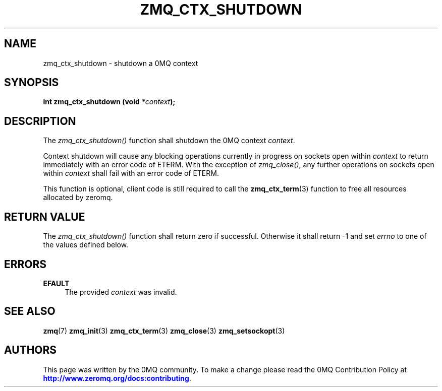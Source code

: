 '\" t
.\"     Title: zmq_ctx_shutdown
.\"    Author: [see the "AUTHORS" section]
.\" Generator: DocBook XSL Stylesheets v1.78.1 <http://docbook.sf.net/>
.\"      Date: 12/18/2015
.\"    Manual: 0MQ Manual
.\"    Source: 0MQ 4.1.4
.\"  Language: English
.\"
.TH "ZMQ_CTX_SHUTDOWN" "3" "12/18/2015" "0MQ 4\&.1\&.4" "0MQ Manual"
.\" -----------------------------------------------------------------
.\" * Define some portability stuff
.\" -----------------------------------------------------------------
.\" ~~~~~~~~~~~~~~~~~~~~~~~~~~~~~~~~~~~~~~~~~~~~~~~~~~~~~~~~~~~~~~~~~
.\" http://bugs.debian.org/507673
.\" http://lists.gnu.org/archive/html/groff/2009-02/msg00013.html
.\" ~~~~~~~~~~~~~~~~~~~~~~~~~~~~~~~~~~~~~~~~~~~~~~~~~~~~~~~~~~~~~~~~~
.ie \n(.g .ds Aq \(aq
.el       .ds Aq '
.\" -----------------------------------------------------------------
.\" * set default formatting
.\" -----------------------------------------------------------------
.\" disable hyphenation
.nh
.\" disable justification (adjust text to left margin only)
.ad l
.\" -----------------------------------------------------------------
.\" * MAIN CONTENT STARTS HERE *
.\" -----------------------------------------------------------------
.SH "NAME"
zmq_ctx_shutdown \- shutdown a 0MQ context
.SH "SYNOPSIS"
.sp
\fBint zmq_ctx_shutdown (void \fR\fB\fI*context\fR\fR\fB);\fR
.SH "DESCRIPTION"
.sp
The \fIzmq_ctx_shutdown()\fR function shall shutdown the 0MQ context \fIcontext\fR\&.
.sp
Context shutdown will cause any blocking operations currently in progress on sockets open within \fIcontext\fR to return immediately with an error code of ETERM\&. With the exception of \fIzmq_close()\fR, any further operations on sockets open within \fIcontext\fR shall fail with an error code of ETERM\&.
.sp
This function is optional, client code is still required to call the \fBzmq_ctx_term\fR(3) function to free all resources allocated by zeromq\&.
.SH "RETURN VALUE"
.sp
The \fIzmq_ctx_shutdown()\fR function shall return zero if successful\&. Otherwise it shall return \-1 and set \fIerrno\fR to one of the values defined below\&.
.SH "ERRORS"
.PP
\fBEFAULT\fR
.RS 4
The provided
\fIcontext\fR
was invalid\&.
.RE
.SH "SEE ALSO"
.sp
\fBzmq\fR(7) \fBzmq_init\fR(3) \fBzmq_ctx_term\fR(3) \fBzmq_close\fR(3) \fBzmq_setsockopt\fR(3)
.SH "AUTHORS"
.sp
This page was written by the 0MQ community\&. To make a change please read the 0MQ Contribution Policy at \m[blue]\fBhttp://www\&.zeromq\&.org/docs:contributing\fR\m[]\&.
